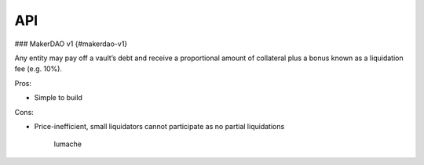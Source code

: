 API
===

.. autosummary::
   :toctree: generated



### MakerDAO v1 {#makerdao-v1}

Any entity may pay off a vault’s debt and receive a proportional amount of collateral plus a bonus known as a liquidation fee (e.g. 10%).

Pros:



* Simple to build

Cons:



* Price-inefficient, small liquidators cannot participate as no partial liquidations

   lumache
